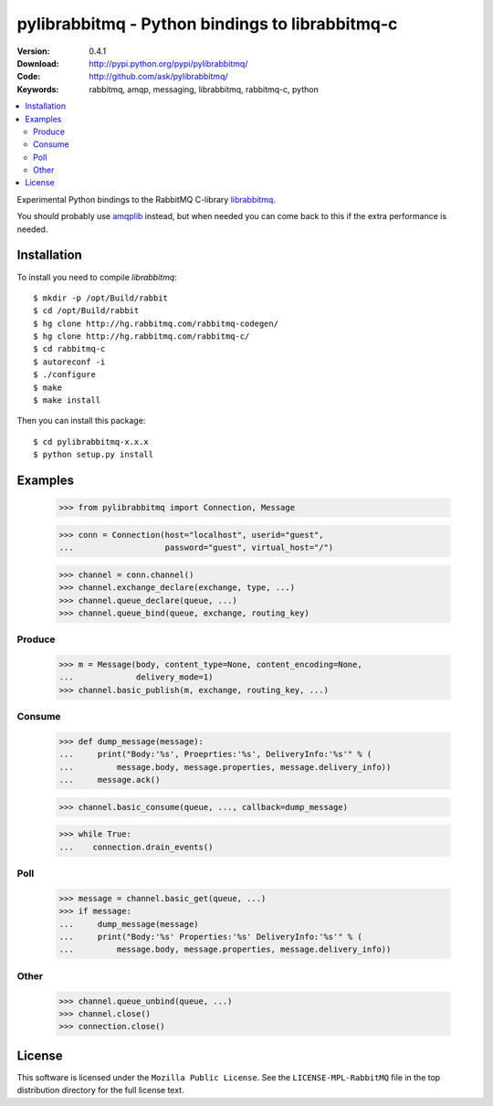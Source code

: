 ==================================================
 pylibrabbitmq - Python bindings to librabbitmq-c
==================================================

:Version: 0.4.1
:Download: http://pypi.python.org/pypi/pylibrabbitmq/
:Code: http://github.com/ask/pylibrabbitmq/
:Keywords: rabbitmq, amqp, messaging, librabbitmq, rabbitmq-c, python

.. contents::
    :local:

Experimental Python bindings to the RabbitMQ C-library `librabbitmq`_.


You should probably use `amqplib`_ instead, but when needed you can 
come back to this if the extra performance is needed.

.. _`librabbitmq`: http://hg.rabbitmq.com/rabbitmq-c/
.. _`amqplib`: http://barryp.org/software/py-amqplib/

Installation
============

To install you need to compile `librabbitmq`::

    $ mkdir -p /opt/Build/rabbit
    $ cd /opt/Build/rabbit
    $ hg clone http://hg.rabbitmq.com/rabbitmq-codegen/
    $ hg clone http://hg.rabbitmq.com/rabbitmq-c/
    $ cd rabbitmq-c
    $ autoreconf -i
    $ ./configure
    $ make
    $ make install

Then you can install this package::

    $ cd pylibrabbitmq-x.x.x
    $ python setup.py install

Examples
========

    >>> from pylibrabbitmq import Connection, Message

    >>> conn = Connection(host="localhost", userid="guest",
    ...                   password="guest", virtual_host="/")

    >>> channel = conn.channel()
    >>> channel.exchange_declare(exchange, type, ...)
    >>> channel.queue_declare(queue, ...)
    >>> channel.queue_bind(queue, exchange, routing_key)

Produce
-------

    >>> m = Message(body, content_type=None, content_encoding=None,
    ...             delivery_mode=1)
    >>> channel.basic_publish(m, exchange, routing_key, ...)

Consume
-------

    >>> def dump_message(message):
    ...     print("Body:'%s', Proeprties:'%s', DeliveryInfo:'%s'" % (
    ...         message.body, message.properties, message.delivery_info))
    ...     message.ack()

    >>> channel.basic_consume(queue, ..., callback=dump_message)

    >>> while True:
    ...    connection.drain_events()

Poll
----

    >>> message = channel.basic_get(queue, ...)
    >>> if message:
    ...     dump_message(message)
    ...     print("Body:'%s' Properties:'%s' DeliveryInfo:'%s'" % (
    ...         message.body, message.properties, message.delivery_info))


Other
-----

    >>> channel.queue_unbind(queue, ...)
    >>> channel.close()
    >>> connection.close()

License
=======

This software is licensed under the ``Mozilla Public License``.
See the ``LICENSE-MPL-RabbitMQ`` file in the top distribution directory
for the full license text.

.. # vim: syntax=rst expandtab tabstop=4 shiftwidth=4 shiftround
